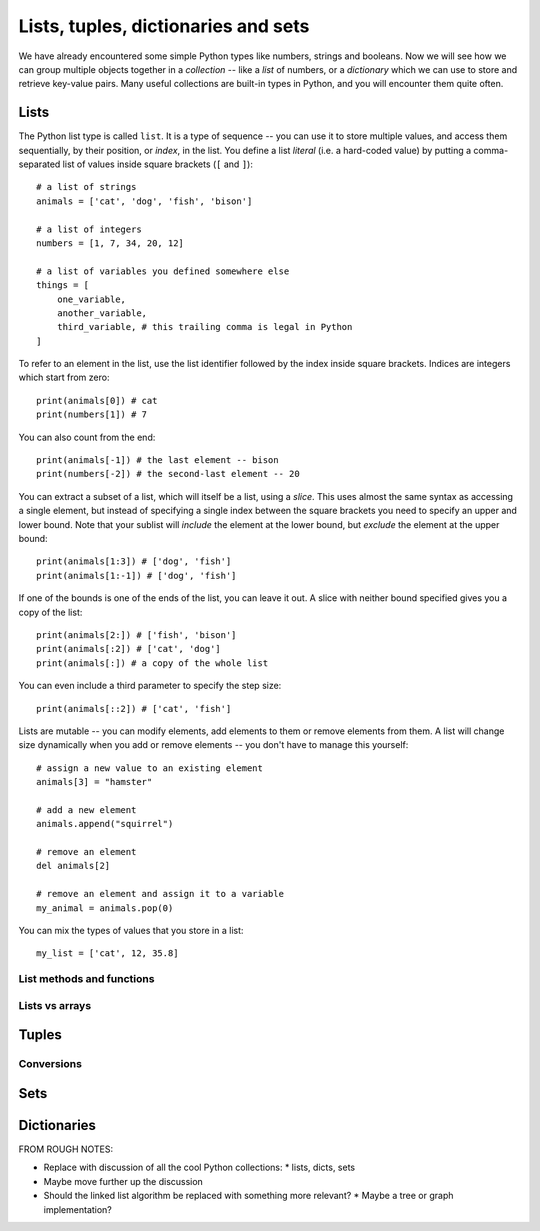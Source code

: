 ====================================
Lists, tuples, dictionaries and sets
====================================

We have already encountered some simple Python types like numbers, strings and booleans.  Now we will see how we can group multiple objects together in a *collection* -- like a *list* of numbers, or a *dictionary* which we can use to store and retrieve key-value pairs.  Many useful collections are built-in types in Python, and you will encounter them quite often.

Lists
=====

The Python list type is called ``list``.  It is a type of sequence -- you can use it to store multiple values, and access them sequentially, by their position, or *index*, in the list.  You define a list *literal* (i.e. a hard-coded value) by putting a comma-separated list of values inside square brackets (``[`` and ``]``)::

    # a list of strings
    animals = ['cat', 'dog', 'fish', 'bison']

    # a list of integers
    numbers = [1, 7, 34, 20, 12]

    # a list of variables you defined somewhere else
    things = [
        one_variable,
        another_variable,
        third_variable, # this trailing comma is legal in Python
    ]

To refer to an element in the list, use the list identifier followed by the index inside square brackets.  Indices are integers which start from zero::

    print(animals[0]) # cat
    print(numbers[1]) # 7

You can also count from the end::

    print(animals[-1]) # the last element -- bison
    print(numbers[-2]) # the second-last element -- 20

You can extract a subset of a list, which will itself be a list, using a *slice*.  This uses almost the same syntax as accessing a single element, but instead of specifying a single index between the square brackets you need to specify an upper and lower bound.   Note that your sublist will *include* the element at the lower bound, but *exclude* the element at the upper bound::

    print(animals[1:3]) # ['dog', 'fish']
    print(animals[1:-1]) # ['dog', 'fish']

If one of the bounds is one of the ends of the list, you can leave it out. A slice with neither bound specified gives you a copy of the list::

    print(animals[2:]) # ['fish', 'bison']
    print(animals[:2]) # ['cat', 'dog']
    print(animals[:]) # a copy of the whole list

You can even include a third parameter to specify the step size::

    print(animals[::2]) # ['cat', 'fish']

.. Todo:: include a diagram showing how to number list elements

Lists are mutable -- you can modify elements, add elements to them or remove elements from them.  A list will change size dynamically when you add or remove elements -- you don't have to manage this yourself::

    # assign a new value to an existing element
    animals[3] = "hamster"

    # add a new element
    animals.append("squirrel")

    # remove an element
    del animals[2]

    # remove an element and assign it to a variable
    my_animal = animals.pop(0)

You can mix the types of values that you store in a list::

    my_list = ['cat', 12, 35.8]

List methods and functions
--------------------------

Lists vs arrays
---------------

Tuples
======

Conversions
-----------

Sets
====

Dictionaries
============


FROM ROUGH NOTES:

* Replace with discussion of all the cool Python collections:
  * lists, dicts, sets
* Maybe move further up the discussion
* Should the linked list algorithm be replaced with something more relevant?
  * Maybe a tree or graph implementation?